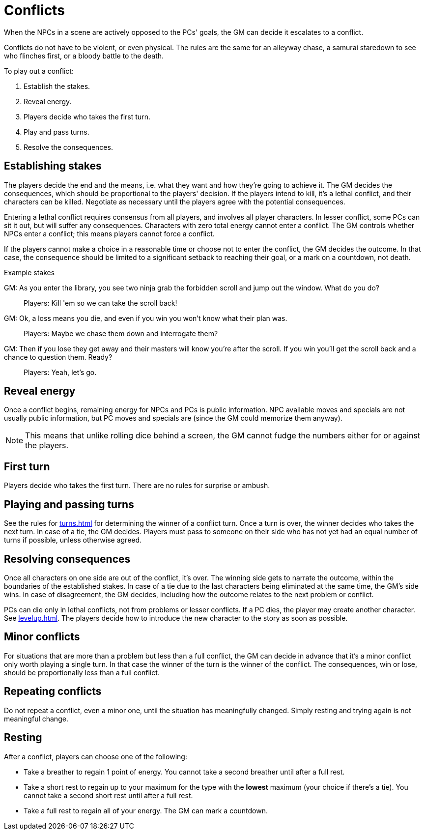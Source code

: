 [#conflict]
= Conflicts

When the NPCs in a scene are actively opposed to the PCs' goals, the GM can decide it escalates to a conflict.

Conflicts do not have to be violent, or even physical.
The rules are the same for an alleyway chase, a samurai staredown to see who flinches first, or a bloody battle to the death.

To play out a conflict:

. Establish the stakes.
. Reveal energy.
. Players decide who takes the first turn.
. Play and pass turns.
. Resolve the consequences.

== Establishing stakes

The players decide the end and the means, i.e. what they want and how they're going to achieve it.
The GM decides the consequences, which should be proportional to the players' decision.
If the players intend to kill, it's a lethal conflict, and their characters can be killed.
Negotiate as necessary until the players agree with the potential consequences.

Entering a lethal conflict requires consensus from all players, and involves all player characters.
In lesser conflict, some PCs can sit it out, but will suffer any consequences.
Characters with zero total energy cannot enter a conflict.
The GM controls whether NPCs enter a conflict; this means players cannot force a conflict.

If the players cannot make a choice in a reasonable time or choose not to enter the conflict, the GM decides the outcome. In that case, the consequence should be limited to a significant setback to reaching their goal, or a mark on a countdown, not death.


.Example stakes
****
GM: As you enter the library, you see two ninja grab the forbidden scroll and jump out the window. What do you do?::
Players: Kill 'em so we can take the scroll back!
GM: Ok, a loss means you die, and even if you win you won't know what their plan was.::
Players: Maybe we chase them down and interrogate them?
GM: Then if you lose they get away and their masters will know you're after the scroll. If you win you'll get the scroll back and a chance to question them. Ready?::
Players: Yeah, let's go.
****

== Reveal energy

Once a conflict begins, remaining energy for NPCs and PCs is public information.
NPC available moves and specials are not usually public information, but PC moves and specials are (since the GM could memorize them anyway).

[NOTE]
====
This means that unlike rolling dice behind a screen, the GM cannot fudge the numbers either for or against the players.
====

== First turn

Players decide who takes the first turn. There are no rules for surprise or ambush.

== Playing and passing turns

See the rules for <<turns.adoc#turns>> for determining the winner of a conflict turn.
Once a turn is over, the winner decides who takes the next turn.
In case of a tie, the GM decides.
Players must pass to someone on their side who has not yet had an equal number of turns if possible, unless otherwise agreed.

== Resolving consequences

Once all characters on one side are out of the conflict, it's over.
The winning side gets to narrate the outcome, within the boundaries of the established stakes.
In case of a tie due to the last characters being eliminated at the same time, the GM's side wins.
In case of disagreement, the GM decides, including how the outcome relates to the next problem or conflict.

PCs can die only in lethal conflicts, not from problems or lesser conflicts.
If a PC dies, the player may create another character. See <<levelup.adoc#_replacement_characters>>.
The players decide how to introduce the new character to the story as soon as possible.

== Minor conflicts

For situations that are more than a problem but less than a full conflict, the GM can decide in advance that it's a minor conflict only worth playing a single turn.
In that case the winner of the turn is the winner of the conflict.
The consequences, win or lose, should be proportionally less than a full conflict.

== Repeating conflicts

Do not repeat a conflict, even a minor one, until the situation has meaningfully changed.
Simply resting and trying again is not meaningful change.

[#resting]
== Resting

After a conflict, players can choose one of the following:

* Take a breather to regain 1 point of energy. You cannot take a second breather until after a full rest.
* Take a short rest to regain up to your maximum for the type with the *lowest* maximum (your choice if there's a tie). You cannot take a second short rest until after a full rest.
* Take a full rest to regain all of your energy. The GM can mark a countdown.

